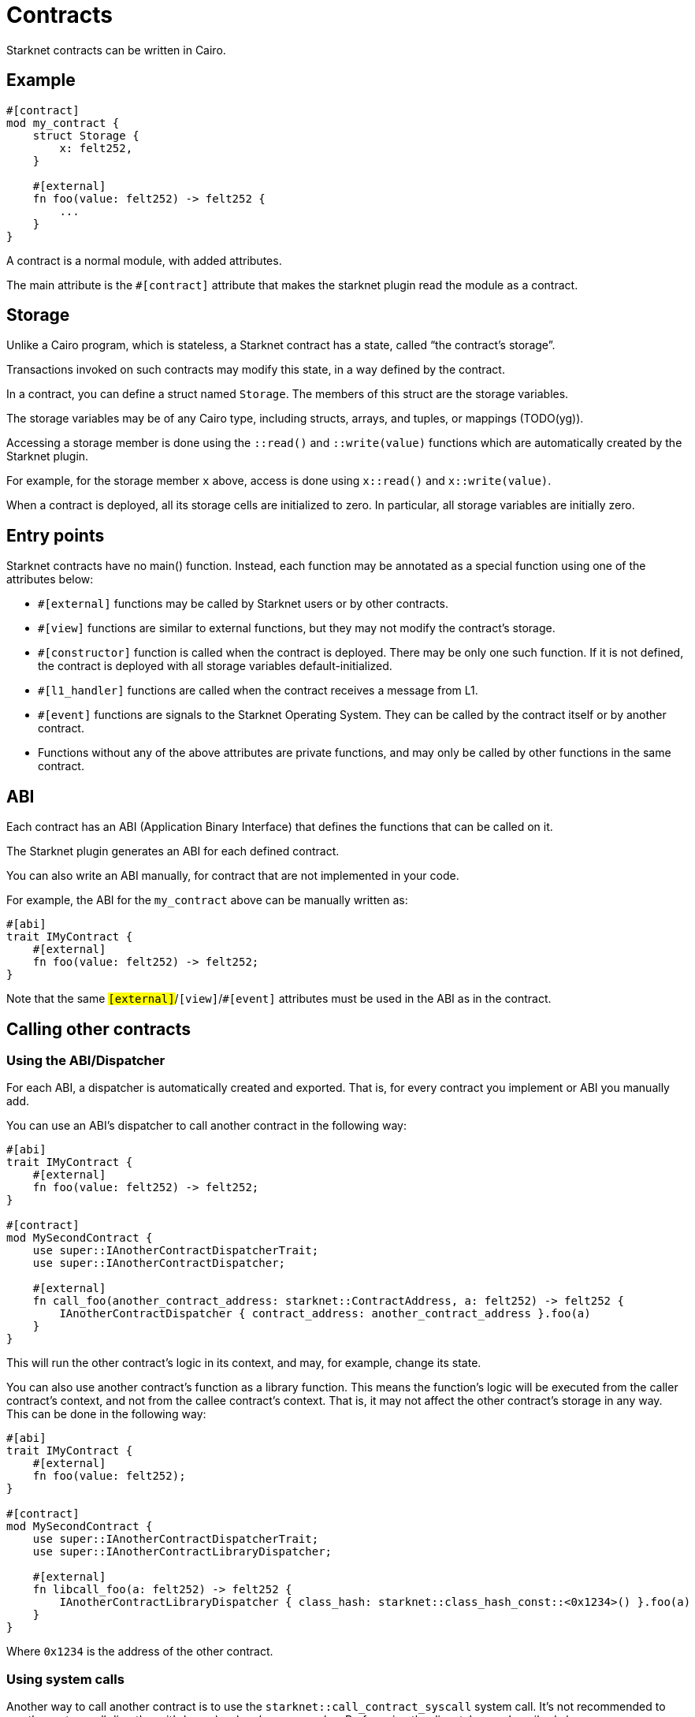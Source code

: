 = Contracts

Starknet contracts can be written in Cairo.

== Example

[source,Cairo]
----
#[contract]
mod my_contract {
    struct Storage {
        x: felt252,
    }

    #[external]
    fn foo(value: felt252) -> felt252 {
        ...
    }
}
----

A contract is a normal module, with added attributes.

The main attribute is the `#[contract]` attribute that makes the starknet plugin read the module as a contract.

== Storage


Unlike a Cairo program, which is stateless, a Starknet contract has a state, called “the contract’s
storage”.

Transactions invoked on such contracts may modify this state, in a way defined by the contract.

In a contract, you can define a struct named `Storage`. The members of this struct are the storage variables.

The storage variables may be of any Cairo type, including structs, arrays, and tuples, or mappings (TODO(yg)).

Accessing a storage member is done using the `::read()` and `::write(value)` functions which are
automatically created by the Starknet plugin.

For example, for the storage member `x` above, access is done using `x::read()` and `x::write(value)`.

When a contract is deployed, all its storage cells are initialized to zero. In particular, all
storage variables are initially zero.

== Entry points

Starknet contracts have no main() function. Instead, each function may be annotated as a special
function using one of the attributes below:

- `#[external]` functions may be called by Starknet users or by other contracts.
- `#[view]` functions are similar to external functions, but they may not modify the contract’s storage.
- `#[constructor]` function is called when the contract is deployed. There may be only one such function. If it is not defined, the contract is deployed with all storage variables default-initialized.
- `#[l1_handler]` functions are called when the contract receives a message from L1.
- `#[event]` functions are signals to the Starknet Operating System. They can be called by the contract itself or by another contract.
- Functions without any of the above attributes are private functions, and may only be called by other functions in the same contract.

== ABI

Each contract has an ABI (Application Binary Interface) that defines the functions that can be called on it.

The Starknet plugin generates an ABI for each defined contract.

You can also write an ABI manually, for contract that are not implemented in your code.

For example, the ABI for the `my_contract` above can be manually written as:
[source,Cairo]
----
#[abi]
trait IMyContract {
    #[external]
    fn foo(value: felt252) -> felt252;
}
----

Note that the same `#[external]`/`#[view]`/`#[event]` attributes must be used in the ABI as in the contract.

== Calling other contracts

=== Using the ABI/Dispatcher

For each ABI, a dispatcher is automatically created and exported. That is, for every contract you implement or ABI you manually add.

You can use an ABI's dispatcher to call another contract in the following way:

[source,Cairo]
----
#[abi]
trait IMyContract {
    #[external]
    fn foo(value: felt252) -> felt252;
}

#[contract]
mod MySecondContract {
    use super::IAnotherContractDispatcherTrait;
    use super::IAnotherContractDispatcher;

    #[external]
    fn call_foo(another_contract_address: starknet::ContractAddress, a: felt252) -> felt252 {
        IAnotherContractDispatcher { contract_address: another_contract_address }.foo(a)
    }
}
----

This will run the other contract's logic in its context, and may, for example, change its state.

You can also use another contract's function as a library function. This means the function's logic will be executed from the caller contract's context, and not from the callee contract's context. That is, it may not affect the other contract's storage in any way. This can be done in the following way:

[source,Cairo]
----
#[abi]
trait IMyContract {
    #[external]
    fn foo(value: felt252);
}

#[contract]
mod MySecondContract {
    use super::IAnotherContractDispatcherTrait;
    use super::IAnotherContractLibraryDispatcher;

    #[external]
    fn libcall_foo(a: felt252) -> felt252 {
        IAnotherContractLibraryDispatcher { class_hash: starknet::class_hash_const::<0x1234>() }.foo(a)
    }
}
----

Where `0x1234` is the address of the other contract.

=== Using system calls

Another way to call another contract is to use the `starknet::call_contract_syscall` system call. It's not recommended to use the system call directly as it's lower level and more complex. Prefer using the dispatcher as described above.

To directly call another contract using `starknet::call_contract_syscall` you can do the following, but the result is the serialized return value of the function which you need to deserialize yourself. You also need to compute the selector of the function you want to call, which is the keccak hash of the function name - in this case `keccak("foo")`.

[source,Cairo]
----
#[contract]
mod MySecondContract {
    #[external]
    fn syscall_call_another_contract(address: starknet::ContractAddress, selector: felt252, calldata: Array<felt252>) -> Span::<felt252> {
        starknet::call_contract_syscall(
            :address, entry_point_selector: selector, calldata: calldata.span()
        ).unwrap_syscall()
    }
}
----

// TODO(yuval): add links to compilation, abi format, declaring/deployment from hello_starknet.
